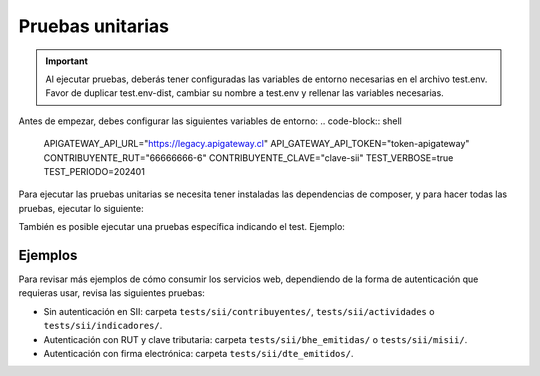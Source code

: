 Pruebas unitarias
=================

.. important::
  Al ejecutar pruebas, deberás tener configuradas las variables de entorno necesarias en el archivo test.env. Favor de duplicar test.env-dist, cambiar su nombre a test.env y rellenar las variables necesarias.

Antes de empezar, debes configurar las siguientes variables de entorno:
.. code-block:: shell
    APIGATEWAY_API_URL="https://legacy.apigateway.cl"
    API_GATEWAY_API_TOKEN="token-apigateway"
    CONTRIBUYENTE_RUT="66666666-6"
    CONTRIBUYENTE_CLAVE="clave-sii"
    TEST_VERBOSE=true
    TEST_PERIODO=202401

Para ejecutar las pruebas unitarias se necesita tener instaladas las dependencias de composer, y para hacer todas las pruebas, ejecutar lo siguiente:

.. code-block:: shell
    ./vendor/bin/phpunit

También es posible ejecutar una pruebas específica indicando el test. Ejemplo:

.. code-block:: shell
    ./vendor/bin/phpunit --filter testListarActividadesEconomicasTest --no-coverage
    ./vendor/bin/phpunit --filter testListarBheEmitidasSimpleTest --no-coverage

Ejemplos
--------

Para revisar más ejemplos de cómo consumir los servicios web, dependiendo de la forma de autenticación que requieras usar, revisa las siguientes pruebas:

- Sin autenticación en SII: carpeta ``tests/sii/contribuyentes/``, ``tests/sii/actividades`` o ``tests/sii/indicadores/``.
- Autenticación con RUT y clave tributaria: carpeta ``tests/sii/bhe_emitidas/`` o ``tests/sii/misii/``.
- Autenticación con firma electrónica: carpeta ``tests/sii/dte_emitidos/``.